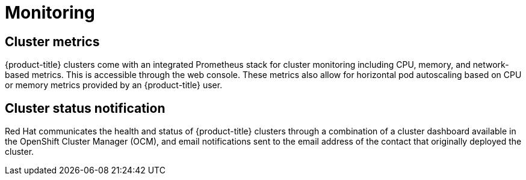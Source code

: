 :_module-type: CONCEPT
// Module included in the following assemblies:
//
// * assemblies/rosa-service-definition.adoc

[id="rosa-sdpolicy-monitoring_{context}"]
= Monitoring

[id="rosa-sdpolicy-cluster-metrics_{context}"]
== Cluster metrics

{product-title} clusters come with an integrated Prometheus stack for cluster monitoring including CPU, memory, and network-based metrics. This is accessible through the web console. These metrics also allow for horizontal pod autoscaling based on CPU or memory metrics provided by an {product-title} user.

[id="rosa-sdpolicy-cluster-status-notifications_{context}"]
== Cluster status notification

Red Hat communicates the health and status of {product-title} clusters through a combination of a cluster dashboard available in the OpenShift Cluster Manager (OCM), and email notifications sent to the email address of the contact that originally deployed the cluster.
